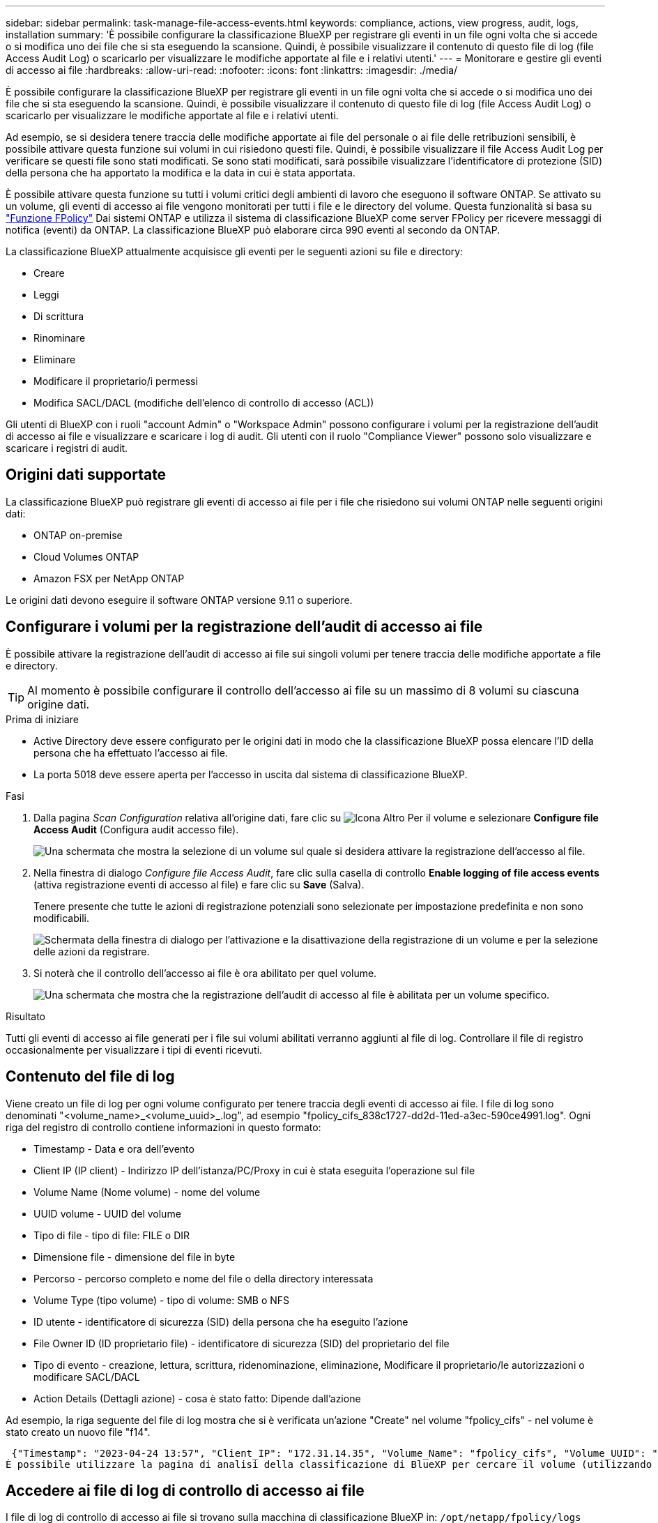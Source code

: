 ---
sidebar: sidebar 
permalink: task-manage-file-access-events.html 
keywords: compliance, actions, view progress, audit, logs, installation 
summary: 'È possibile configurare la classificazione BlueXP per registrare gli eventi in un file ogni volta che si accede o si modifica uno dei file che si sta eseguendo la scansione. Quindi, è possibile visualizzare il contenuto di questo file di log (file Access Audit Log) o scaricarlo per visualizzare le modifiche apportate al file e i relativi utenti.' 
---
= Monitorare e gestire gli eventi di accesso ai file
:hardbreaks:
:allow-uri-read: 
:nofooter: 
:icons: font
:linkattrs: 
:imagesdir: ./media/


[role="lead"]
È possibile configurare la classificazione BlueXP per registrare gli eventi in un file ogni volta che si accede o si modifica uno dei file che si sta eseguendo la scansione. Quindi, è possibile visualizzare il contenuto di questo file di log (file Access Audit Log) o scaricarlo per visualizzare le modifiche apportate al file e i relativi utenti.

Ad esempio, se si desidera tenere traccia delle modifiche apportate ai file del personale o ai file delle retribuzioni sensibili, è possibile attivare questa funzione sui volumi in cui risiedono questi file. Quindi, è possibile visualizzare il file Access Audit Log per verificare se questi file sono stati modificati. Se sono stati modificati, sarà possibile visualizzare l'identificatore di protezione (SID) della persona che ha apportato la modifica e la data in cui è stata apportata.

È possibile attivare questa funzione su tutti i volumi critici degli ambienti di lavoro che eseguono il software ONTAP. Se attivato su un volume, gli eventi di accesso ai file vengono monitorati per tutti i file e le directory del volume. Questa funzionalità si basa su https://docs.netapp.com/us-en/ontap/nas-audit/two-parts-fpolicy-solution-concept.html["Funzione FPolicy"^] Dai sistemi ONTAP e utilizza il sistema di classificazione BlueXP come server FPolicy per ricevere messaggi di notifica (eventi) da ONTAP. La classificazione BlueXP può elaborare circa 990 eventi al secondo da ONTAP.

La classificazione BlueXP attualmente acquisisce gli eventi per le seguenti azioni su file e directory:

* Creare
* Leggi
* Di scrittura
* Rinominare
* Eliminare
* Modificare il proprietario/i permessi
* Modifica SACL/DACL (modifiche dell'elenco di controllo di accesso (ACL))


Gli utenti di BlueXP con i ruoli "account Admin" o "Workspace Admin" possono configurare i volumi per la registrazione dell'audit di accesso ai file e visualizzare e scaricare i log di audit. Gli utenti con il ruolo "Compliance Viewer" possono solo visualizzare e scaricare i registri di audit.



== Origini dati supportate

La classificazione BlueXP può registrare gli eventi di accesso ai file per i file che risiedono sui volumi ONTAP nelle seguenti origini dati:

* ONTAP on-premise
* Cloud Volumes ONTAP
* Amazon FSX per NetApp ONTAP


Le origini dati devono eseguire il software ONTAP versione 9.11 o superiore.



== Configurare i volumi per la registrazione dell'audit di accesso ai file

È possibile attivare la registrazione dell'audit di accesso ai file sui singoli volumi per tenere traccia delle modifiche apportate a file e directory.


TIP: Al momento è possibile configurare il controllo dell'accesso ai file su un massimo di 8 volumi su ciascuna origine dati.

.Prima di iniziare
* Active Directory deve essere configurato per le origini dati in modo che la classificazione BlueXP possa elencare l'ID della persona che ha effettuato l'accesso ai file.
* La porta 5018 deve essere aperta per l'accesso in uscita dal sistema di classificazione BlueXP.


.Fasi
. Dalla pagina _Scan Configuration_ relativa all'origine dati, fare clic su image:screenshot_horizontal_more_button.gif["Icona Altro"] Per il volume e selezionare *Configure file Access Audit* (Configura audit accesso file).
+
image:screenshot_compliance_file_access_audit_button.png["Una schermata che mostra la selezione di un volume sul quale si desidera attivare la registrazione dell'accesso al file."]

. Nella finestra di dialogo _Configure file Access Audit_, fare clic sulla casella di controllo *Enable logging of file access events* (attiva registrazione eventi di accesso al file) e fare clic su *Save* (Salva).
+
Tenere presente che tutte le azioni di registrazione potenziali sono selezionate per impostazione predefinita e non sono modificabili.

+
image:screenshot_compliance_file_access_audit_dialog.png["Schermata della finestra di dialogo per l'attivazione e la disattivazione della registrazione di un volume e per la selezione delle azioni da registrare."]

. Si noterà che il controllo dell'accesso ai file è ora abilitato per quel volume.
+
image:screenshot_compliance_file_access_audit_done.png["Una schermata che mostra che la registrazione dell'audit di accesso al file è abilitata per un volume specifico."]



.Risultato
Tutti gli eventi di accesso ai file generati per i file sui volumi abilitati verranno aggiunti al file di log. Controllare il file di registro occasionalmente per visualizzare i tipi di eventi ricevuti.



== Contenuto del file di log

Viene creato un file di log per ogni volume configurato per tenere traccia degli eventi di accesso ai file. I file di log sono denominati "<volume_name>_<volume_uuid>_.log", ad esempio "fpolicy_cifs_838c1727-dd2d-11ed-a3ec-590ce4991.log". Ogni riga del registro di controllo contiene informazioni in questo formato:

* Timestamp - Data e ora dell'evento
* Client IP (IP client) - Indirizzo IP dell'istanza/PC/Proxy in cui è stata eseguita l'operazione sul file
* Volume Name (Nome volume) - nome del volume
* UUID volume - UUID del volume
* Tipo di file - tipo di file: FILE o DIR
* Dimensione file - dimensione del file in byte
* Percorso - percorso completo e nome del file o della directory interessata
* Volume Type (tipo volume) - tipo di volume: SMB o NFS
* ID utente - identificatore di sicurezza (SID) della persona che ha eseguito l'azione
* File Owner ID (ID proprietario file) - identificatore di sicurezza (SID) del proprietario del file
* Tipo di evento - creazione, lettura, scrittura, ridenominazione, eliminazione, Modificare il proprietario/le autorizzazioni o modificare SACL/DACL
* Action Details (Dettagli azione) - cosa è stato fatto: Dipende dall'azione


Ad esempio, la riga seguente del file di log mostra che si è verificata un'azione "Create" nel volume "fpolicy_cifs" - nel volume è stato creato un nuovo file "f14".

 {"Timestamp": "2023-04-24 13:57", "Client_IP": "172.31.14.35", "Volume_Name": "fpolicy_cifs", "Volume_UUID": "838c1727-dd2d-11ed-a3ec-590ce4991", "File_Type": "FILE", "File_Size": 100, "Path": \\FPOLICY_CVO\fpolicy_cifs_share\dbs\f14, "Volume_Type": "SMB", "User_ID": "S-1-5-21-459977447-2546672318-3630509715-500", "File_Owner_ID": "S-1-5-32-544", "Event_Type": "CREATE", "Action_Details": {details}}
È possibile utilizzare la pagina di analisi della classificazione di BlueXP per cercare il volume (utilizzando il filtro "Storage Repository") o il file (utilizzando il filtro "file / Directory Path") per visualizzare ulteriori dettagli sul volume e sul file interessati.



== Accedere ai file di log di controllo di accesso ai file

I file di log di controllo di accesso ai file si trovano sulla macchina di classificazione BlueXP in: `/opt/netapp/fpolicy/logs`

Ogni file è configurato per impostazione predefinita in modo da contenere un massimo di 50,000 eventi. <<Configurare le impostazioni del file Access Audit Log,È possibile personalizzare questo valore nella pagina file Access Audit Log Configuration.>> Una volta raggiunto questo limite massimo, le voci meno recenti nel file di registro vengono sovrascritte.

Per impostazione predefinita, la dimensione totale di tutti i file di registro nella directory è impostata su un massimo di 50 GB. <<Configurare le impostazioni del file Access Audit Log,È possibile personalizzare questo valore nella pagina file Access Audit Log Configuration.>> Una volta raggiunto questo limite, i file di log meno recenti vengono eliminati quando vengono aggiunti nuovi file di log. Inoltre, tutti i file di registro più vecchi di 14 giorni verranno sovrascritti in quanto si tratta del tempo massimo di conservazione.

Quando la classificazione BlueXP viene installata su un computer Linux in sede o su un computer Linux implementato nel cloud, è possibile accedere direttamente ai file di log.

Quando la classificazione BlueXP viene implementata nel cloud, è necessario eseguire l'SSH nell'istanza di classificazione BlueXP. Si accede al sistema inserendo l'utente e la password oppure utilizzando la chiave SSH fornita durante l'installazione di BlueXP Connector. Il comando SSH è:

 ssh -i <path_to_the_ssh_key> <machine_user>@<datasense_ip>
* <path_to_the_ssh_key> = posizione delle chiavi di autenticazione ssh
* <machine_user>:
+
** Per AWS: Utilizzare <ec2-user>
** Per Azure: Utilizzare l'utente creato per l'istanza di BlueXP
** Per GCP: Utilizzare l'utente creato per l'istanza di BlueXP


* <datasense_ip> = indirizzo IP dell'istanza della macchina virtuale di classificazione BlueXP


Nota: Per accedere al sistema nel cloud, è necessario modificare le regole in entrata del gruppo di sicurezza. Per ulteriori informazioni, vedere:

* https://docs.netapp.com/us-en/bluexp-setup-admin/reference-ports-aws.html["Regole del gruppo di sicurezza in AWS"^]
* https://docs.netapp.com/us-en/bluexp-setup-admin/reference-ports-azure.html["Regole del gruppo di sicurezza in Azure"^]
* https://docs.netapp.com/us-en/bluexp-setup-admin/reference-ports-gcp.html["Regole del firewall in Google Cloud"^]




== Configurare le impostazioni del file Access Audit Log

È possibile configurare tre opzioni per i log dei file di controllo dell'accesso ai file. Queste impostazioni si applicano a tutte le origini dati che hanno configurato la registrazione dell'audit di accesso ai file su questa istanza di classificazione BlueXP. Queste impostazioni vengono configurate dalla sezione _file Access Audit Log_ della pagina _Configuration_ di classificazione BlueXP.

image:screenshot_compliance_file_access_audit_config.png["Una schermata che mostra le impostazioni di configurazione per i registri di controllo nella pagina Configurazione classificazione BlueXP."]

[cols="30,50"]
|===
| Opzione Registro di controllo | Descrizione 


| Percorso del file di log | La posizione è attualmente codificata per la scrittura dei file di log `/opt/netapp/fpolicy/logs` 


| Allocazione massima dello storage per i registri di controllo | La dimensione totale di tutti i file di log nella directory è attualmente codificata con un valore predefinito di 50 GB. Una volta raggiunto questo limite, i file di registro meno recenti vengono cancellati automaticamente. 


| Numero massimo di eventi di audit per file di audit | Ogni file è attualmente protetto da codice per contenere un massimo di 50,000 eventi. Una volta raggiunto questo limite massimo, gli eventi precedenti vengono cancellati man mano che vengono aggiunti nuovi eventi. 
|===
Tenere presente che queste impostazioni sono attualmente codificate per impostazione predefinita. Non possono essere modificati.
